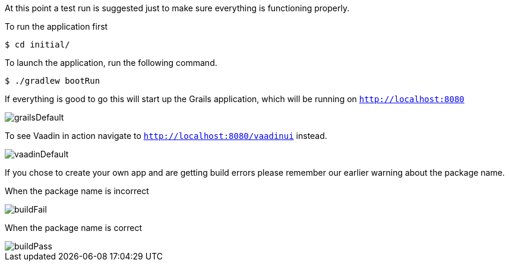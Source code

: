 //include::{commondir}/common-runapp.adoc[]

At this point a test run is suggested just to make sure everything is functioning properly.

To run the application first

[source,bash]
----
$ cd initial/
----

To launch the application, run the following command.

[source,bash]
----
$ ./gradlew bootRun
----

If everything is good to go this will start up the Grails application,
which will be running on `http://localhost:8080`

image::grailsDefault.png[]

To see Vaadin in action navigate to `http://localhost:8080/vaadinui` instead.

image::vaadinDefault.png[]

If you chose to create your own app and are getting build errors please remember our earlier warning
about the package name.

When the package name is incorrect

image::buildFail.png[]

When the package name is correct

image::buildPass.png[]